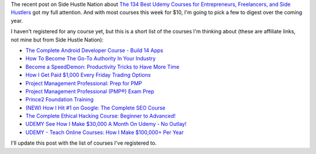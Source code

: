 .. title: Lots of Udemy courses for $10 this week
.. slug: lots-of-udemy-courses-for-10-this-week
.. date: 2016-01-07 08:35:00 UTC+01:00
.. tags: entrepreneurship,growth,learning,udemy
.. category:
.. link:
.. description:
.. type: text

The recent post on Side Hustle Nation about `The 134 Best Udemy Courses for Entrepreneurs, Freelancers, and Side Hustlers <http://www.sidehustlenation.com/best-udemy-courses-for-entrepreneurs/>`_ got my full attention. And with most courses this week for $10, I'm going to pick a few to digest over the coming year.

I haven't registered for any course yet, but this is a short list of the courses I'm thinking about (these are affiliate links, not mine but from Side Hustle Nation):

* `The Complete Android Developer Course - Build 14 Apps <https://www.udemy.com/the-complete-android-developer-course/?siteID=Yp_0HZcG43c-MLOu.qyWx37npsh69I_UZA&LSNPUBID=Yp/0HZcG43c>`_
* `How To Become The Go-To Authority In Your Industry <https://www.udemy.com/how-to-become-the-go-to-authority-in-your-industry/?siteID=Yp_0HZcG43c-AkU6XSnm4X1_ltFTm6pGZg&LSNPUBID=Yp/0HZcG43c>`_
* `Become a SpeedDemon: Productivity Tricks to Have More Time <https://www.udemy.com/become-a-speeddemon-hack-automation-focus-efficiency-to-have-more-time/?siteID=Yp_0HZcG43c-mQ6lUeYCmZudDGuh_QpH2Q&LSNPUBID=Yp/0HZcG43c>`_
* `How I Get Paid $1,000 Every Friday Trading Options <https://www.udemy.com/1000dollarpaydays/?siteID=Yp_0HZcG43c-JI7HhIaY9Q3fzOi9In7Lmg&LSNPUBID=Yp/0HZcG43c>`_
* `Project Management Professional: Prep for PMP <https://www.udemy.com/pmp-exam-prep-everything-you-must-know-to-pass-the-pmp-exam/?siteID=Yp_0HZcG43c-_DuEh5cjbb4.jrRCEd9JSw&LSNPUBID=Yp/0HZcG43c>`_
* `Project Management Professional (PMP®) Exam Prep <https://www.udemy.com/pmp-exam-prep/?siteID=Yp_0HZcG43c-helAotXlNeldljH39siuUw&LSNPUBID=Yp/0HZcG43c>`_
* `Prince2 Foundation Training <https://www.udemy.com/prince2-foundation-training/?siteID=Yp_0HZcG43c-GKoPJUvBvbkfon7vAr5TcA&LSNPUBID=Yp/0HZcG43c>`_
* `(NEW) How I Hit #1 on Google: The Complete SEO Course <https://www.udemy.com/seo-ultimate-guide/?siteID=Yp_0HZcG43c-_17ZQ0pya0XS7XPJrH.o8g&LSNPUBID=Yp/0HZcG43c>`_
* `The Complete Ethical Hacking Course: Beginner to Advanced! <https://www.udemy.com/penetration-testing/?siteID=Yp_0HZcG43c-ZhHi95Jfh8aqh7jJ26pROw&LSNPUBID=Yp/0HZcG43c>`_
* `UDEMY See How I Make $30,000 A Month On Udemy - No Outlay! <https://www.udemy.com/4000-dollars-a-week-from-udemy/?siteID=Yp_0HZcG43c-He7Xm9Tn140c1NQ51Ylx6w&LSNPUBID=Yp/0HZcG43c>`_
* `UDEMY - Teach Online Courses: How I Make $100,000+ Per Year <https://www.udemy.com/make-money-teaching-online-courses/?siteID=Yp_0HZcG43c-eVzT04jCoIEf5PwdN2OhPA&LSNPUBID=Yp/0HZcG43c>`_

I'll update this post with the list of courses I've registered to.
